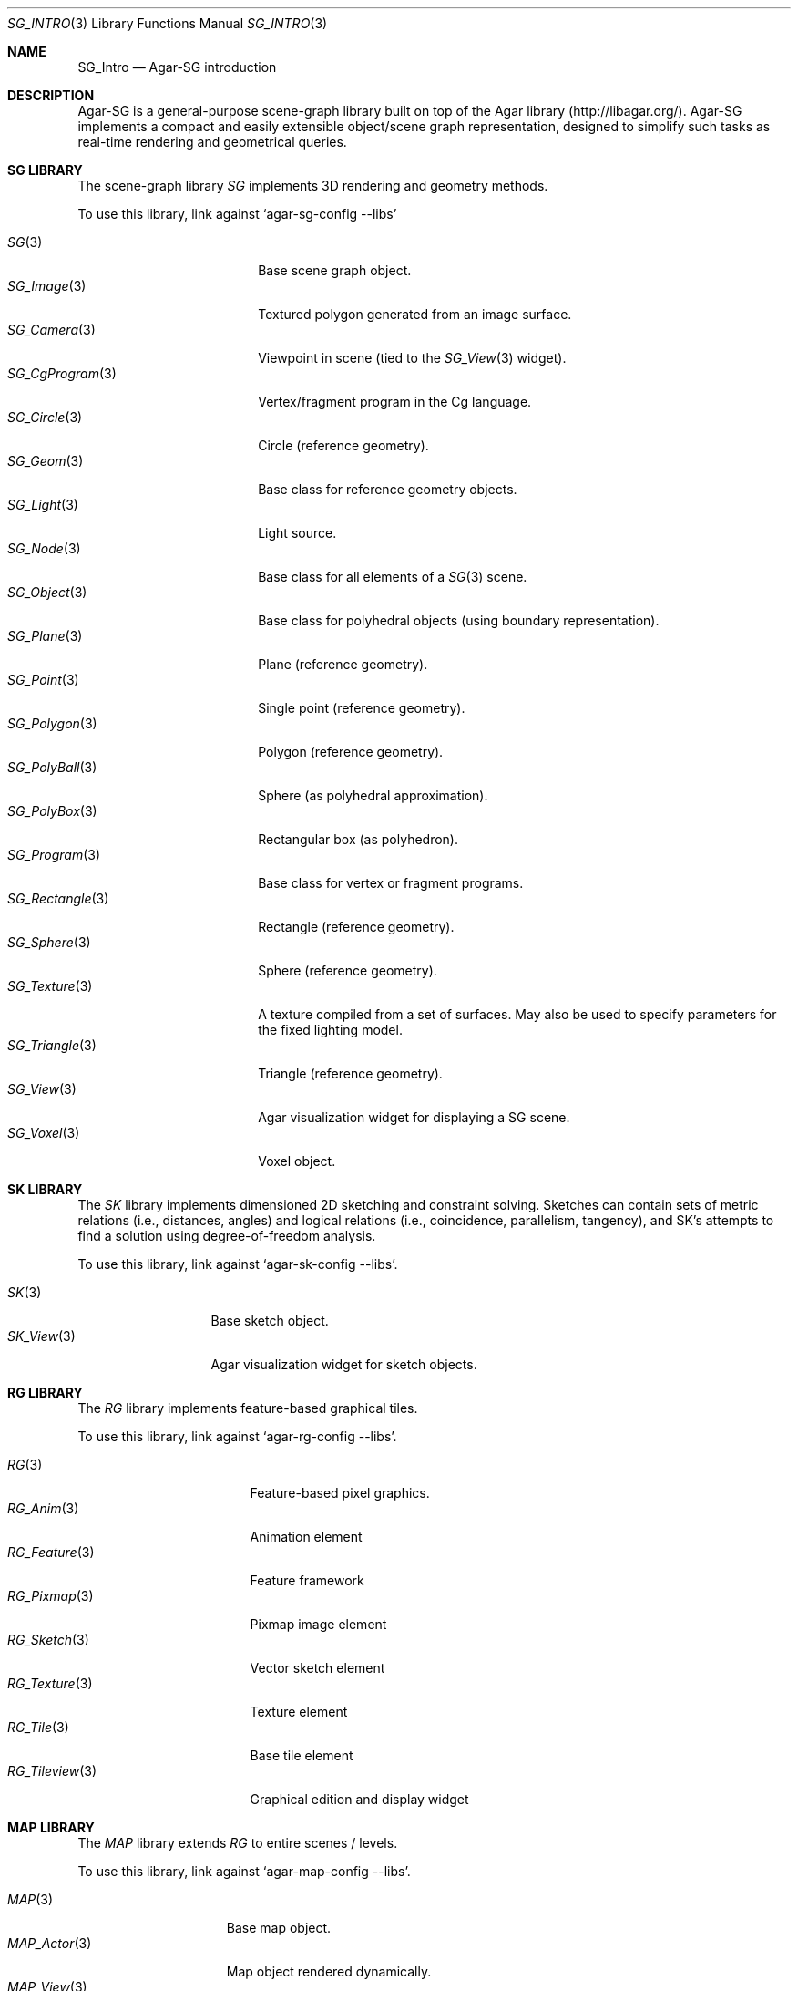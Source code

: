 .\" Copyright (c) 2011-2019 Julien Nadeau Carriere <vedge@csoft.net>
.\" All rights reserved.
.\"
.\" Redistribution and use in source and binary forms, with or without
.\" modification, are permitted provided that the following conditions
.\" are met:
.\" 1. Redistributions of source code must retain the above copyright
.\"    notice, this list of conditions and the following disclaimer.
.\" 2. Redistributions in binary form must reproduce the above copyright
.\"    notice, this list of conditions and the following disclaimer in the
.\"    documentation and/or other materials provided with the distribution.
.\" 
.\" THIS SOFTWARE IS PROVIDED BY THE AUTHOR ``AS IS'' AND ANY EXPRESS OR
.\" IMPLIED WARRANTIES, INCLUDING, BUT NOT LIMITED TO, THE IMPLIED
.\" WARRANTIES OF MERCHANTABILITY AND FITNESS FOR A PARTICULAR PURPOSE
.\" ARE DISCLAIMED. IN NO EVENT SHALL THE AUTHOR BE LIABLE FOR ANY DIRECT,
.\" INDIRECT, INCIDENTAL, SPECIAL, EXEMPLARY, OR CONSEQUENTIAL DAMAGES
.\" (INCLUDING BUT NOT LIMITED TO, PROCUREMENT OF SUBSTITUTE GOODS OR
.\" SERVICES; LOSS OF USE, DATA, OR PROFITS; OR BUSINESS INTERRUPTION)
.\" HOWEVER CAUSED AND ON ANY THEORY OF LIABILITY, WHETHER IN CONTRACT,
.\" STRICT LIABILITY, OR TORT (INCLUDING NEGLIGENCE OR OTHERWISE) ARISING
.\" IN ANY WAY OUT OF THE USE OF THIS SOFTWARE EVEN IF ADVISED OF THE
.\" POSSIBILITY OF SUCH DAMAGE.
.\"
.Dd SEPTEMBER 1, 2010
.Dt SG_INTRO 3
.Os
.ds vT Agar API Reference
.ds oS Agar 1.6
.Sh NAME
.Nm SG_Intro
.Nd Agar-SG introduction
.Sh DESCRIPTION
Agar-SG is a general-purpose scene-graph library built on top of the Agar
library (http://libagar.org/).
Agar-SG implements a compact and easily extensible object/scene graph
representation, designed to simplify such tasks as real-time rendering and
geometrical queries.
.Sh SG LIBRARY
The scene-graph library
.Em SG
implements 3D rendering and geometry methods.
.Pp
To use this library, link against
.Sq agar-sg-config --libs
.Pp
.Bl -tag -width "SG_CgProgram(3) " -compact
.It Xr SG 3
Base scene graph object.
.It Xr SG_Image 3
Textured polygon generated from an image surface.
.It Xr SG_Camera 3
Viewpoint in scene (tied to the
.Xr SG_View 3
widget).
.It Xr SG_CgProgram 3
Vertex/fragment program in the Cg language.
.It Xr SG_Circle 3
Circle (reference geometry).
.It Xr SG_Geom 3
Base class for reference geometry objects.
.It Xr SG_Light 3
Light source.
.It Xr SG_Node 3
Base class for all elements of a
.Xr SG 3
scene.
.It Xr SG_Object 3
Base class for polyhedral objects (using boundary representation).
.It Xr SG_Plane 3
Plane (reference geometry).
.It Xr SG_Point 3
Single point (reference geometry).
.It Xr SG_Polygon 3
Polygon (reference geometry).
.It Xr SG_PolyBall 3
Sphere (as polyhedral approximation).
.It Xr SG_PolyBox 3
Rectangular box (as polyhedron).
.It Xr SG_Program 3
Base class for vertex or fragment programs.
.It Xr SG_Rectangle 3
Rectangle (reference geometry).
.It Xr SG_Sphere 3
Sphere (reference geometry).
.It Xr SG_Texture 3
A texture compiled from a set of surfaces.
May also be used to specify parameters for the fixed lighting model.
.It Xr SG_Triangle 3
Triangle (reference geometry).
.It Xr SG_View 3
Agar visualization widget for displaying a SG scene.
.It Xr SG_Voxel 3
Voxel object.
.El
.Sh SK LIBRARY
The
.Em SK
library implements dimensioned 2D sketching and constraint solving.
Sketches can contain sets of metric relations (i.e., distances, angles)
and logical relations (i.e., coincidence, parallelism, tangency), and SK's
attempts to find a solution using degree-of-freedom analysis.
.Pp
To use this library, link against
.Sq agar-sk-config --libs .
.Pp
.Bl -tag -width "SK_View(3) " -compact
.It Xr SK 3
Base sketch object.
.It Xr SK_View 3
Agar visualization widget for sketch objects.
.El
.Sh RG LIBRARY
The
.Em RG
library implements feature-based graphical tiles.
.Pp
To use this library, link against
.Sq agar-rg-config --libs .
.Pp
.Bl -tag -width "RG_Tileview(3) " -compact
.It Xr RG 3
Feature-based pixel graphics.
.It Xr RG_Anim 3
Animation element
.It Xr RG_Feature 3
Feature framework
.It Xr RG_Pixmap 3
Pixmap image element
.It Xr RG_Sketch 3
Vector sketch element
.It Xr RG_Texture 3
Texture element
.It Xr RG_Tile 3
Base tile element
.It Xr RG_Tileview 3
Graphical edition and display widget
.El
.Sh MAP LIBRARY
The
.Em MAP
library extends
.Em RG
to entire scenes / levels.
.Pp
To use this library, link against
.Sq agar-map-config --libs .
.Pp
.Bl -tag -width "MAP_View (3) " -compact
.It Xr MAP 3
Base map object.
.It Xr MAP_Actor 3
Map object rendered dynamically.
.It Xr MAP_View 3
Editor and display widget.
.El
